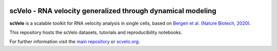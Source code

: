 |PyPI| |PyPIDownloads| |travis|

scVelo - RNA velocity generalized through dynamical modeling
============================================================

.. raw:: html

    <a href="https://scvelo.org">
    <img src="https://user-images.githubusercontent.com/31883718/67709134-a0989480-f9bd-11e9-8ae6-f6391f5d95a0.png" width="300px" align="left">
    </a>

**scVelo** is a scalable toolkit for RNA velocity analysis in single cells, based on
`Bergen et al. (Nature Biotech, 2020) <https://doi.org/10.1038/s41587-020-0591-3>`_.

This repository hosts the scVelo datasets, tutorials and reproducibility notebooks.

For further information visit the `main repository <https://github.com/theislab/scvelo>`_ or `scvelo.org <https://scvelo.org>`_.


.. |PyPI| image:: https://img.shields.io/pypi/v/scvelo.svg
   :target: https://pypi.org/project/scvelo

.. |PyPIDownloads| image:: https://pepy.tech/badge/scvelo
   :target: https://pepy.tech/project/scvelo

.. |travis| image:: https://travis-ci.org/theislab/scvelo.svg?branch=master
   :target: https://travis-ci.org/theislab/scvelo

